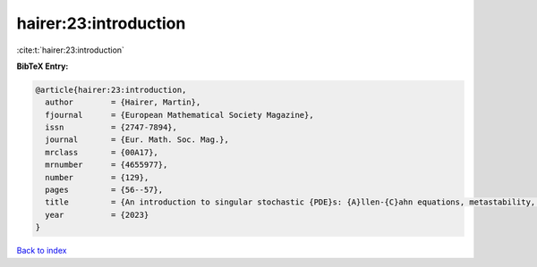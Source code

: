 hairer:23:introduction
======================

:cite:t:`hairer:23:introduction`

**BibTeX Entry:**

.. code-block:: bibtex

   @article{hairer:23:introduction,
     author        = {Hairer, Martin},
     fjournal      = {European Mathematical Society Magazine},
     issn          = {2747-7894},
     journal       = {Eur. Math. Soc. Mag.},
     mrclass       = {00A17},
     mrnumber      = {4655977},
     number        = {129},
     pages         = {56--57},
     title         = {An introduction to singular stochastic {PDE}s: {A}llen-{C}ahn equations, metastability, and regularity structures [book review of 4458524]},
     year          = {2023}
   }

`Back to index <../By-Cite-Keys.html>`__

